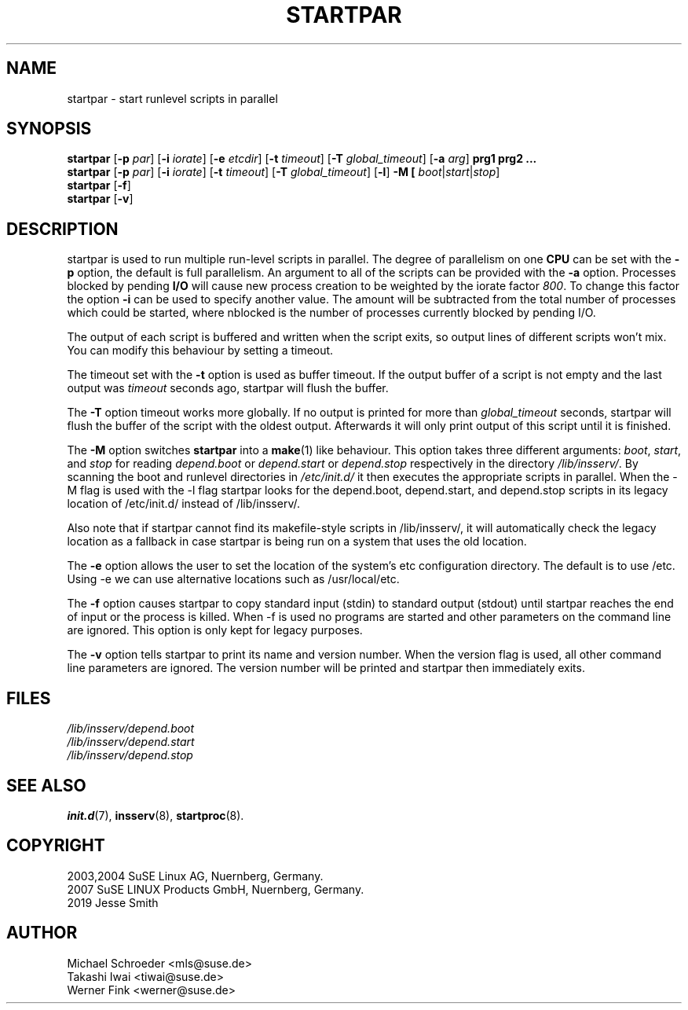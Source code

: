 '\" e
.\" SuSE man page for startpar
.\"
.\" Copyright (c) 2003 SuSE Linux AG, Nuernberg, Germany.
.\"
.\" This program is free software; you can redistribute it and/or modify
.\" it under the terms of the GNU General Public License as published by
.\" the Free Software Foundation; either version 2, or (at your option)
.\" any later version.
.\"
.\" This program is distributed in the hope that it will be useful,
.\" but WITHOUT ANY WARRANTY; without even the implied warranty of
.\" MERCHANTABILITY or FITNESS FOR A PARTICULAR PURPOSE.  See the
.\" GNU General Public License for more details.
.\"
.\" You should have received a copy of the GNU General Public License
.\" along with this program (see the file COPYING); if not, write to the
.\" Free Software Foundation, Inc., 51 Franklin St, Fifth Floor, Boston,
.\" MA 02110-1301, USA.
.\"
.\" Author: Michael Schroeder <mls@suse.de>
.\"
.TH STARTPAR 1 "Mar 2019"
.SH NAME
startpar \- start runlevel scripts in parallel

.SH SYNOPSIS
.B startpar
.RB [ \-p
.IR par ]
.RB [ \-i
.IR iorate ]
.RB [ \-e
.IR etcdir ]
.RB [ \-t
.IR timeout ]
.RB [ \-T
.IR global_timeout ]
.RB [ \-a
.IR arg ]
.B prg1
.B prg2
.B ...
.br
.B startpar
.RB [ \-p
.IR par ]
.RB [ \-i
.IR iorate ]
.RB [ \-t
.IR timeout ]
.RB [ \-T
.IR global_timeout ]
.RB [ \-l ]
.B \-M [
.IR boot | start | stop ]
.br
.B startpar
.RB [ -f ]
.br
.B startpar
.RB [ -v ]
.br

.SH DESCRIPTION
startpar is used to run multiple run\-level scripts in parallel.
The degree of parallelism on one
.B CPU
can be set with the
.B \-p
option, the default is full parallelism. An argument to all of
the scripts can be provided with the
.B \-a
option.
Processes blocked by pending
.B I/O
will cause new process creation to be weighted by the iorate factor
.IR 800 .
To change this factor the option
.B \-i
can be used to specify another value.  The amount
.EQ
weight = (nblocked times iorate) / 1000
.EN
will be subtracted from the total number of processes which could be
started, where nblocked is the number of processes currently blocked
by pending I/O.

The output of each script is buffered and written when the script
exits, so output lines of different scripts won't mix. You can
modify this behaviour by setting a timeout.

The timeout set with the
.B \-t
option is used as buffer timeout. If the output buffer of a
script is not empty and the last output was
.I timeout
seconds ago, startpar will flush the buffer.

The
.B \-T
option timeout works more globally. If no output is printed for
more than
.I global_timeout
seconds, startpar will flush the buffer of the script with
the oldest output. Afterwards it will only print output of this
script until it is finished.

The
.B \-M
option switches
.B startpar
into a
.BR make (1)
like behaviour.  This option takes three different arguments:
.IR boot ", " start ", and " stop
for reading
.IR depend.boot " or " depend.start " or " depend.stop
respectively in the directory
.IR /lib/insserv/ .
By scanning the boot and runlevel directories in
.I /etc/init.d/
it then executes the appropriate scripts in parallel.
When the \-M flag is used with the \-l flag startpar looks
for the depend.boot, depend.start, and depend.stop scripts
in its legacy location of /etc/init.d/ instead of
/lib/insserv/.

Also note that if startpar cannot find its makefile-style
scripts in /lib/insserv/, it will automatically check
the legacy location as a fallback in case startpar is being
run on a system that uses the old location.

The
.B \-e
option allows the user to set the location of the system's etc configuration
directory. The default is to use /etc. Using \-e we can use alternative locations
such as /usr/local/etc.

The 
.B \-f
option causes startpar to copy standard input (stdin) to standard output (stdout)
until startpar reaches the end of input or the process is killed. When \-f
is used no programs are started and other parameters on the command line are
ignored. This option is only kept for legacy purposes.

The
.B \-v
option tells startpar to print its name and version number. When the
version flag is used, all other command line parameters are ignored.
The version number will be printed and startpar then immediately exits.

.SH FILES
.I /lib/insserv/depend.boot
.br
.I /lib/insserv/depend.start
.br
.I /lib/insserv/depend.stop

.SH SEE ALSO
.BR init.d (7),
.BR insserv (8),
.BR startproc (8).

.SH COPYRIGHT
2003,2004 SuSE Linux AG, Nuernberg, Germany.
.br
2007 SuSE LINUX Products GmbH, Nuernberg, Germany.
.br
2019 Jesse Smith

.SH AUTHOR
Michael Schroeder <mls@suse.de>
.br
Takashi Iwai <tiwai@suse.de>
.br
Werner Fink <werner@suse.de>
